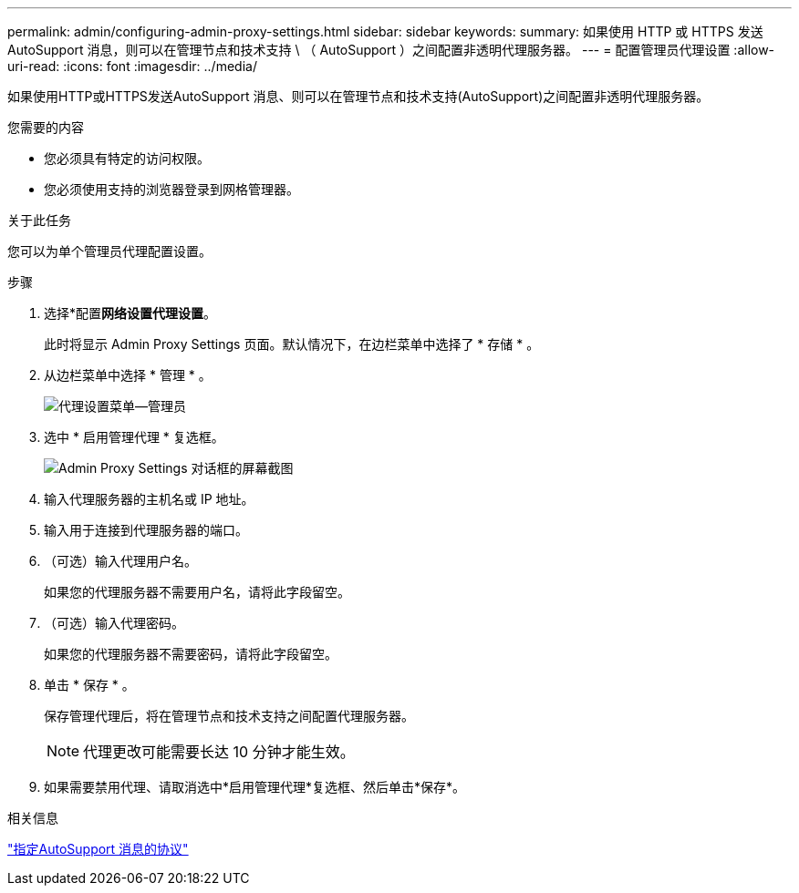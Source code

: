 ---
permalink: admin/configuring-admin-proxy-settings.html 
sidebar: sidebar 
keywords:  
summary: 如果使用 HTTP 或 HTTPS 发送 AutoSupport 消息，则可以在管理节点和技术支持 \ （ AutoSupport ）之间配置非透明代理服务器。 
---
= 配置管理员代理设置
:allow-uri-read: 
:icons: font
:imagesdir: ../media/


[role="lead"]
如果使用HTTP或HTTPS发送AutoSupport 消息、则可以在管理节点和技术支持(AutoSupport)之间配置非透明代理服务器。

.您需要的内容
* 您必须具有特定的访问权限。
* 您必须使用支持的浏览器登录到网格管理器。


.关于此任务
您可以为单个管理员代理配置设置。

.步骤
. 选择*配置***网络设置**代理设置*。
+
此时将显示 Admin Proxy Settings 页面。默认情况下，在边栏菜单中选择了 * 存储 * 。

. 从边栏菜单中选择 * 管理 * 。
+
image::../media/proxy_settings_menu_admin.png[代理设置菜单—管理员]

. 选中 * 启用管理代理 * 复选框。
+
image::../media/proxy_settings_admin.png[Admin Proxy Settings 对话框的屏幕截图]

. 输入代理服务器的主机名或 IP 地址。
. 输入用于连接到代理服务器的端口。
. （可选）输入代理用户名。
+
如果您的代理服务器不需要用户名，请将此字段留空。

. （可选）输入代理密码。
+
如果您的代理服务器不需要密码，请将此字段留空。

. 单击 * 保存 * 。
+
保存管理代理后，将在管理节点和技术支持之间配置代理服务器。

+

NOTE: 代理更改可能需要长达 10 分钟才能生效。

. 如果需要禁用代理、请取消选中*启用管理代理*复选框、然后单击*保存*。


.相关信息
link:specifying-protocol-for-autosupport-messages.html["指定AutoSupport 消息的协议"]
